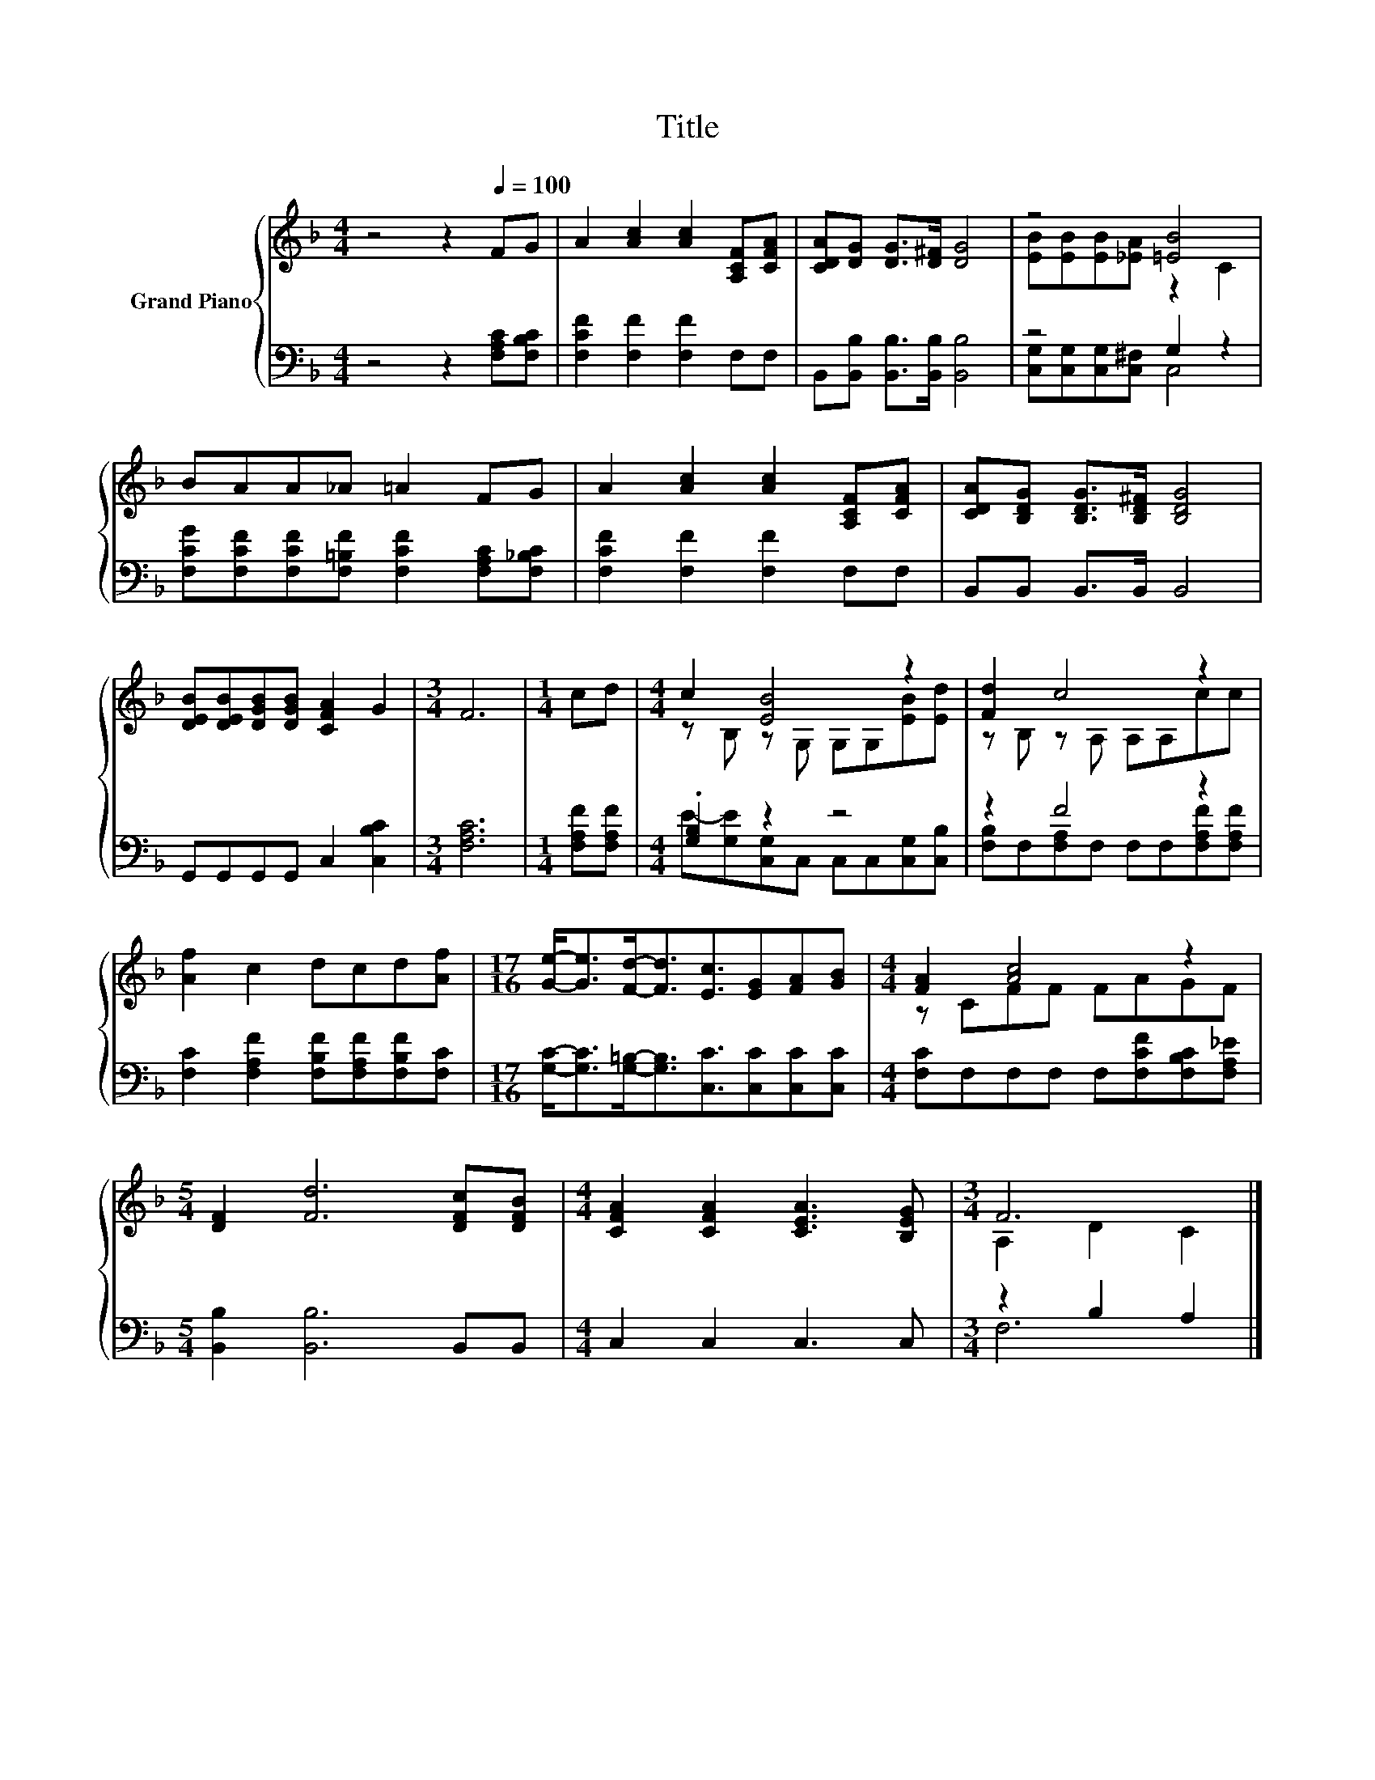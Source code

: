X:1
T:Title
%%score { ( 1 3 ) | ( 2 4 ) }
L:1/8
M:4/4
K:F
V:1 treble nm="Grand Piano"
V:3 treble 
V:2 bass 
V:4 bass 
V:1
 z4 z2[Q:1/4=100] FG | A2 [Ac]2 [Ac]2 [A,CF][CFA] | [CDA][DG] [DG]>[D^F] [DG]4 | z4 [=EB]4 | %4
 BAA_A =A2 FG | A2 [Ac]2 [Ac]2 [A,CF][CFA] | [CDA][B,DG] [B,DG]>[B,D^F] [B,DG]4 | %7
 [DEB][DEB][DGB][DGB] [CFA]2 G2 |[M:3/4] F6 |[M:1/4] cd |[M:4/4] c2 [EB]4 z2 | [Fd]2 c4 z2 | %12
 [Af]2 c2 dcd[Af] |[M:17/16] [Ge]-<[Ge][Fd]-<[Fd][Ec]3/2[EG][FA][GB] |[M:4/4] [FA]2 [Ac]4 z2 | %15
[M:5/4] [DF]2 [Fd]6 [DFc][DFB] |[M:4/4] [CFA]2 [CFA]2 [CEA]3 [B,EG] |[M:3/4] F6 |] %18
V:2
 z4 z2 [F,A,C][F,B,C] | [F,CF]2 [F,F]2 [F,F]2 F,F, | B,,[B,,B,] [B,,B,]>[B,,B,] [B,,B,]4 | %3
 z4 G,2 z2 | [F,CG][F,CF][F,CF][F,=B,F] [F,CF]2 [F,A,C][F,_B,C] | [F,CF]2 [F,F]2 [F,F]2 F,F, | %6
 B,,B,, B,,>B,, B,,4 | G,,G,,G,,G,, C,2 [C,B,C]2 |[M:3/4] [F,A,C]6 |[M:1/4] [F,A,F][F,A,F] | %10
[M:4/4] .[G,B,]2 z2 z4 | z2 F4 z2 | [F,C]2 [F,A,F]2 [F,B,F][F,A,F][F,B,F][F,C] | %13
[M:17/16] [G,C]-<[G,C][G,=B,]-<[G,B,][C,C]3/2[C,C][C,C][C,C] | %14
[M:4/4] [F,C]F,F,F, F,[F,CF][F,B,C][F,A,_E] |[M:5/4] [B,,B,]2 [B,,B,]6 B,,B,, | %16
[M:4/4] C,2 C,2 C,3 C, |[M:3/4] z2 B,2 A,2 |] %18
V:3
 x8 | x8 | x8 | [EB][EB][EB][_EA] z2 C2 | x8 | x8 | x8 | x8 |[M:3/4] x6 |[M:1/4] x2 | %10
[M:4/4] z B, z G, G,G,[EB][Ed] | z B, z A, A,A,cc | x8 |[M:17/16] x17/2 |[M:4/4] z CFF FAGF | %15
[M:5/4] x10 |[M:4/4] x8 |[M:3/4] A,2 D2 C2 |] %18
V:4
 x8 | x8 | x8 | [C,G,][C,G,][C,G,][C,^F,] C,4 | x8 | x8 | x8 | x8 |[M:3/4] x6 |[M:1/4] x2 | %10
[M:4/4] E-[G,E][C,G,]C, C,C,[C,G,][C,B,] | [F,B,]F,[F,A,]F, F,F,[F,A,F][F,A,F] | x8 | %13
[M:17/16] x17/2 |[M:4/4] x8 |[M:5/4] x10 |[M:4/4] x8 |[M:3/4] F,6 |] %18

